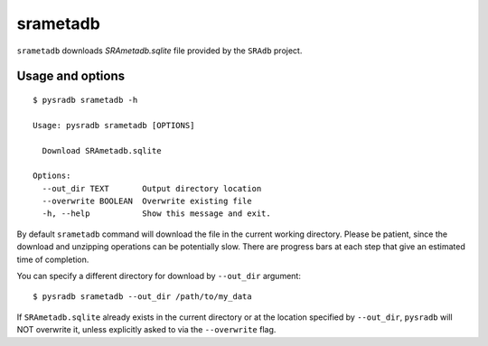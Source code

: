 .. _srametadb:

##########
srametadb
##########

``srametadb`` downloads `SRAmetadb.sqlite` file provided by the ``SRAdb`` project.

=================
Usage and options
=================

::

    $ pysradb srametadb -h

    Usage: pysradb srametadb [OPTIONS]

      Download SRAmetadb.sqlite

    Options:
      --out_dir TEXT       Output directory location
      --overwrite BOOLEAN  Overwrite existing file
      -h, --help           Show this message and exit.


By default ``srametadb`` command will download the file in the current
working directory. Please be patient, since the download and unzipping
operations can be potentially slow. There are progress bars at each
step that give an estimated time of completion.


You can specify a different directory for download by ``--out_dir`` argument:

::

    $ pysradb srametadb --out_dir /path/to/my_data

If ``SRAmetadb.sqlite`` already exists in the current directory
or at the location specified by ``--out_dir``, ``pysradb`` will NOT
overwrite it, unless explicitly asked to via the ``--overwrite`` flag.




